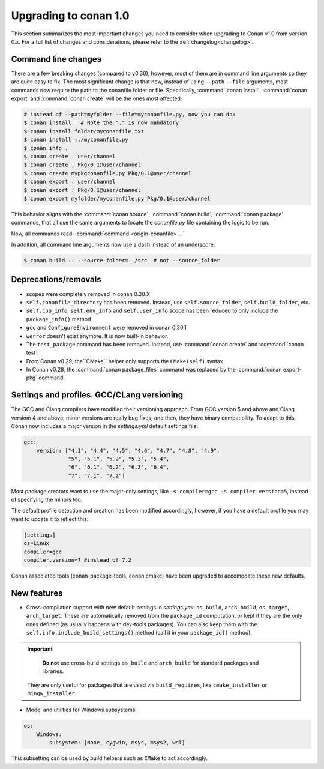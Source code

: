 .. _conan_1_0:


Upgrading to conan 1.0
======================

This section summarizes the most important changes you need to consider when upgrading to Conan v1.0 from version 0.x. For a full list of changes and considerations, please refer to the :ref:`changelog<changelog>`.


Command line changes
--------------------

There are a few breaking changes (compared to v0.30), however, most of them are in command line arguments so they are quite easy to fix. The most significant change  is that now, instead of using ``--path`` ``--file`` arguments, most commands now require the path to the conanfile folder or file. Specifically, :command:`conan install`, :command:`conan export` and :command:`conan create` will be the ones most affected:

.. code-block:: bash

    # instead of --path=myfolder --file=myconanfile.py, now you can do:
    $ conan install . # Note the "." is now mandatory
    $ conan install folder/myconanfile.txt
    $ conan install ../myconanfile.py
    $ conan info .
    $ conan create . user/channel
    $ conan create . Pkg/0.1@user/channel
    $ conan create mypkgconanfile.py Pkg/0.1@user/channel
    $ conan export . user/channel
    $ conan export . Pkg/0.1@user/channel
    $ conan export myfolder/myconanfile.py Pkg/0.1@user/channel

This behavior aligns with the :command:`conan source`, :command:`conan build`, :command:`conan package` commands, that all use the same arguments to locate the *conanfile.py* file containing the logic to be run.

Now, all commands read: :command:`command <origin-conanfile> ...`

In addition, all command line arguments now use a dash instead of an underscore:

.. code-block:: bash

    $ conan build .. --source-folder=../src  # not --source_folder

Deprecations/removals
---------------------

- scopes were completely removed in conan 0.30.X
- ``self.conanfile_directory`` has been removed. Instead, use ``self.source_folder``, ``self.build_folder``, etc.
- ``self.cpp_info``, ``self.env_info`` and ``self.user_info`` scope has been reduced to only include the ``package_info()`` method
- ``gcc`` and ``ConfigureEnvironment`` were removed in conan 0.30.1
- ``werror`` doesn't exist anymore. It is now built-in behavior.
- The ``test_package`` command has been removed. Instead, use :command:`conan create` and :command:`conan test`.
- From Conan v0.29, the``CMake`` helper only supports the ``CMake(self)`` syntax
- In Conan v0.28, the :command:`conan package_files` command was replaced by the :command:`conan export-pkg` command.


Settings and profiles. GCC/CLang versioning
-------------------------------------------

The GCC and Clang compilers have modified their versioning approach. From GCC version 5 and above and Clang versiom 4 and above, minor versions are really bug fixes, and then, they have binary compatibility. To adapt to this, Conan now includes a major version in the *settings.yml* default settings file:

.. code-block:: yaml

    gcc:
        version: ["4.1", "4.4", "4.5", "4.6", "4.7", "4.8", "4.9",
                  "5", "5.1", "5.2", "5.3", "5.4",
                  "6", "6.1", "6.2", "6.3", "6.4",
                  "7", "7.1", "7.2"]

Most package creators want to use the major-only settings, like ``-s compiler=gcc -s compiler.version=5``,
instead of specifying the minors too.

The default profile detection and creation has been modified accordingly, however, if you have a default profile you may want to update it to reflect this:

.. code-block:: text

    [settings]
    os=Linux
    compiler=gcc
    compiler.version=7 #instead of 7.2

Conan associated tools (conan-package-tools, conan.cmake) have been upgraded to accomodate these new defaults.

New features
------------

- Cross-compilation support with new default settings in *settings.yml*: ``os_build``, ``arch_build``, ``os_target``, ``arch_target``.
  These are automatically removed from the ``package_id`` computation, or kept if they are the only ones defined (as usually happens with dev-tools packages). You can also keep them with the ``self.info.include_build_settings()`` method (call it in your ``package_id()`` method).

.. important::

    **Do not** use cross-build settings ``os_build`` and ``arch_build`` for standard packages and libraries.
  They are only useful for packages that are used via ``build_requires``, like ``cmake_installer`` or ``mingw_installer``.


- Model and utilities for Windows subsystems

.. code-block:: bash

    os:
        Windows:
            subsystem: [None, cygwin, msys, msys2, wsl]

This subsetting can be used by build helpers such as ``CMake`` to act accordingly.





